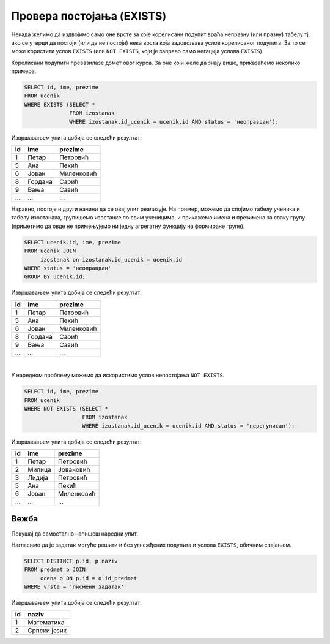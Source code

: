 .. -*- mode: rst -*-
   
Провера постојања (EXISTS)
--------------------------

Некада желимо да издвојимо само оне врсте за које корелисани подупит
враћа непразну (или празну) табелу тј. ако се утврди да постоји (или
да не постоји) нека врста која задовољава услов корелисаног подупита.
За то се може користити услов ``EXISTS`` (или ``NOT EXISTS``, који је
заправо само негација услова ``EXISTS``).

Корелисани подупити превазилазе домет овог курса. За оне који желе да знају више, 
приказаћемо неколико примера.

.. questionnote::

   Приказати имена ученика који имају неоправдане изостанке.
   
.. code-block:: sql
                
   SELECT id, ime, prezime
   FROM ucenik
   WHERE EXISTS (SELECT *
                 FROM izostanak
                 WHERE izostanak.id_ucenik = ucenik.id AND status = 'неоправдан');

Извршавањем упита добија се следећи резултат:

.. csv-table::
   :header:  "id", "ime", "prezime"
   :align: left

   "1", "Петар", "Петровић"
   "5", "Ана", "Пекић"
   "6", "Јован", "Миленковић"
   "8", "Гордана", "Сарић"
   "9", "Вања", "Савић"
   ..., ..., ...

Наравно, постоје и други начини да се овај упит реализује. На пример,
можемо да спојимо табелу ученика и табелу изостанака, групишемо изостанке
по свим ученицима, и прикажемо имена и презимена за сваку групу
(приметимо да овде не примењујемо ни једну агрегатну функцију на
формиране групе).

.. code-block:: sql

   SELECT ucenik.id, ime, prezime
   FROM ucenik JOIN
        izostanak on izostanak.id_ucenik = ucenik.id
   WHERE status = 'неоправдан'
   GROUP BY ucenik.id;

Извршавањем упита добија се следећи резултат:

.. csv-table::
   :header:  "id", "ime", "prezime"
   :align: left

   "1", "Петар", "Петровић"
   "5", "Ана", "Пекић"
   "6", "Јован", "Миленковић"
   "8", "Гордана", "Сарић"
   "9", "Вања", "Савић"
   ..., ..., ...

|

У наредном проблему можемо да искористимо услов непостојања ``NOT
EXISTS``.
                 
.. questionnote::
           
   Приказати имена ученика који немају нерегулисаних изостанака.
   
.. code-block:: sql
                
   SELECT id, ime, prezime
   FROM ucenik
   WHERE NOT EXISTS (SELECT *
                     FROM izostanak
                     WHERE izostanak.id_ucenik = ucenik.id AND status = 'нерегулисан');

Извршавањем упита добија се следећи резултат:

.. csv-table::
   :header:  "id", "ime", "prezime"
   :align: left

   "1", "Петар", "Петровић"
   "2", "Милица", "Јовановић"
   "3", "Лидија", "Петровић"
   "5", "Ана", "Пекић"
   "6", "Јован", "Миленковић"
   ..., ..., ...

   
Вежба
.....

Покушај да самостално напишеш наредни упит.

.. questionnote::

   Прикажи идентификаторе и називе предмета из којих је уписана бар
   нека оцена на писменом задатку (употреби услов ``EXISTS``).
   
.. dbpetlja:: db_ugnezdjeni_upiti_exists_01
   :dbfile: dnevnik.sql
   :showresult:
   :solutionquery: SELECT id, naziv
                   FROM predmet p
                   WHERE EXISTS (SELECT *
                                 FROM ocena o
                                 WHERE o.vrsta = 'писмени задатак' AND
                                       o.id_predmet = p.id)

Нагласимо да је задатак могуће решити и без угнежђених подупита и
услова ``EXISTS``, обичним спајањем.

.. code-block:: sql

   SELECT DISTINCT p.id, p.naziv
   FROM predmet p JOIN
        ocena o ON p.id = o.id_predmet
   WHERE vrsta = 'писмени задатак'

Извршавањем упита добија се следећи резултат:

.. csv-table::
   :header:  "id", "naziv"
   :align: left

   "1", "Математика"
   "2", "Српски језик"

